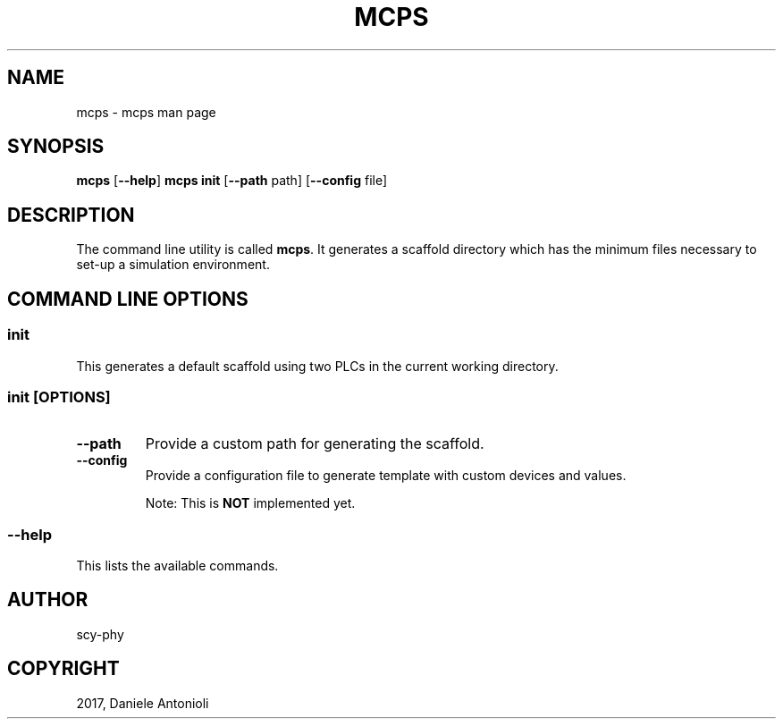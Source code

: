 .\" Man page generated from reStructuredText.
.
.TH "MCPS" "1" "Sep 13, 2017" "1.2" "minicps"
.SH NAME
mcps \- mcps man page
.
.nr rst2man-indent-level 0
.
.de1 rstReportMargin
\\$1 \\n[an-margin]
level \\n[rst2man-indent-level]
level margin: \\n[rst2man-indent\\n[rst2man-indent-level]]
-
\\n[rst2man-indent0]
\\n[rst2man-indent1]
\\n[rst2man-indent2]
..
.de1 INDENT
.\" .rstReportMargin pre:
. RS \\$1
. nr rst2man-indent\\n[rst2man-indent-level] \\n[an-margin]
. nr rst2man-indent-level +1
.\" .rstReportMargin post:
..
.de UNINDENT
. RE
.\" indent \\n[an-margin]
.\" old: \\n[rst2man-indent\\n[rst2man-indent-level]]
.nr rst2man-indent-level -1
.\" new: \\n[rst2man-indent\\n[rst2man-indent-level]]
.in \\n[rst2man-indent\\n[rst2man-indent-level]]u
..
.SH SYNOPSIS
.sp
\fBmcps\fP [\fB\-\-help\fP]
\fBmcps init\fP [\fB\-\-path\fP path] [\fB\-\-config\fP file]
.SH DESCRIPTION
.sp
The command line utility is called \fBmcps\fP\&. It generates a scaffold directory which has
the minimum files necessary to set\-up a simulation environment.
.SH COMMAND LINE OPTIONS
.SS \fBinit\fP
.sp
This generates a default scaffold using two PLCs in the current working directory.
.SS \fBinit [OPTIONS]\fP
.INDENT 0.0
.TP
.B \fB\-\-path\fP
Provide a custom path for generating the scaffold.
.TP
.B \fB\-\-config\fP
Provide a configuration file to generate template with custom devices and values.
.sp
Note: This is \fBNOT\fP implemented yet.
.UNINDENT
.SS \fB\-\-help\fP
.sp
This lists the available commands.
.SH AUTHOR
scy-phy
.SH COPYRIGHT
2017, Daniele Antonioli
.\" Generated by docutils manpage writer.
.
